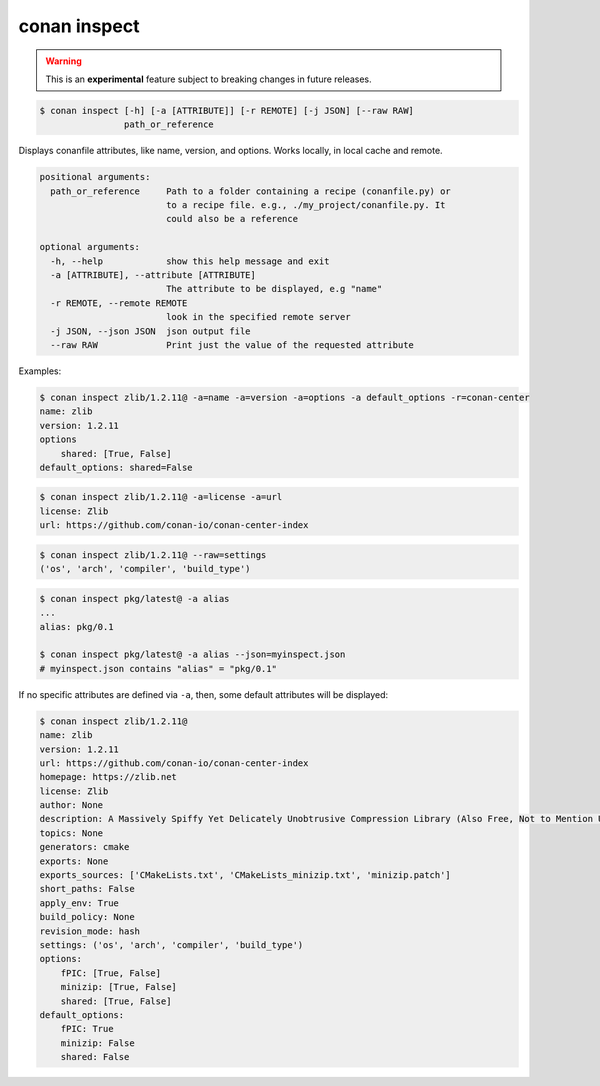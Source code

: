 
.. _conan_inspect:

conan inspect
=============

.. warning::

      This is an **experimental** feature subject to breaking changes in future releases.


.. code-block:: bash

    $ conan inspect [-h] [-a [ATTRIBUTE]] [-r REMOTE] [-j JSON] [--raw RAW]
                    path_or_reference

Displays conanfile attributes, like name, version, and options. Works locally,
in local cache and remote.

.. code-block:: text

    positional arguments:
      path_or_reference     Path to a folder containing a recipe (conanfile.py) or
                            to a recipe file. e.g., ./my_project/conanfile.py. It
                            could also be a reference

    optional arguments:
      -h, --help            show this help message and exit
      -a [ATTRIBUTE], --attribute [ATTRIBUTE]
                            The attribute to be displayed, e.g "name"
      -r REMOTE, --remote REMOTE
                            look in the specified remote server
      -j JSON, --json JSON  json output file
      --raw RAW             Print just the value of the requested attribute


Examples:

.. code-block:: bash

    $ conan inspect zlib/1.2.11@ -a=name -a=version -a=options -a default_options -r=conan-center
    name: zlib
    version: 1.2.11
    options
        shared: [True, False]
    default_options: shared=False

.. code-block:: bash

    $ conan inspect zlib/1.2.11@ -a=license -a=url
    license: Zlib
    url: https://github.com/conan-io/conan-center-index

.. code-block:: bash

    $ conan inspect zlib/1.2.11@ --raw=settings
    ('os', 'arch', 'compiler', 'build_type')

.. code-block:: bash

    $ conan inspect pkg/latest@ -a alias
    ...
    alias: pkg/0.1

    $ conan inspect pkg/latest@ -a alias --json=myinspect.json
    # myinspect.json contains "alias" = "pkg/0.1"


If no specific attributes are defined via ``-a``, then, some default attributes will be displayed:

.. code-block:: bash

    $ conan inspect zlib/1.2.11@
    name: zlib
    version: 1.2.11
    url: https://github.com/conan-io/conan-center-index
    homepage: https://zlib.net
    license: Zlib
    author: None
    description: A Massively Spiffy Yet Delicately Unobtrusive Compression Library (Also Free, Not to Mention Unencumbered by Patents)
    topics: None
    generators: cmake
    exports: None
    exports_sources: ['CMakeLists.txt', 'CMakeLists_minizip.txt', 'minizip.patch']
    short_paths: False
    apply_env: True
    build_policy: None
    revision_mode: hash
    settings: ('os', 'arch', 'compiler', 'build_type')
    options:
        fPIC: [True, False]
        minizip: [True, False]
        shared: [True, False]
    default_options:
        fPIC: True
        minizip: False
        shared: False
